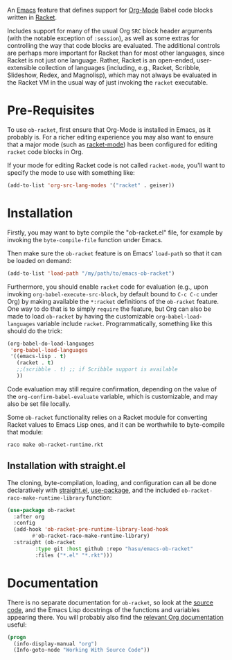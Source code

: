 An [[https://www.gnu.org/software/emacs/][Emacs]] feature that defines support for [[https://orgmode.org/][Org-Mode]] Babel code blocks written in [[https://racket-lang.org/][Racket]].

Includes support for many of the usual Org =SRC= block header arguments (with the notable exception of =:session=), as well as some extras for controlling the way that code blocks are evaluated. The additional controls are perhaps more important for Racket than for most other languages, since Racket is not just one language. Rather, Racket is an open-ended, user-extensible collection of languages (including, e.g., Racket, Scribble, Slideshow, Redex, and Magnolisp), which may not always be evaluated in the Racket VM in the usual way of just invoking the =racket= executable.

* Pre-Requisites

To use =ob-racket=, first ensure that Org-Mode is installed in Emacs, as it probably is. For a richer editing experience you may also want to ensure that a major mode (such as [[https://github.com/greghendershott/racket-mode][racket-mode]]) has been configured for editing =racket= code blocks in Org.

If your mode for editing Racket code is not called =racket-mode=, you'll want to specify the mode to use with something like:
#+BEGIN_SRC emacs-lisp
  (add-to-list 'org-src-lang-modes '("racket" . geiser))
#+END_SRC

* Installation

Firstly, you may want to byte compile the "ob-racket.el" file, for example by invoking the =byte-compile-file= function under Emacs.

Then make sure the =ob-racket= feature is on Emacs' =load-path= so that it can be loaded on demand:
#+BEGIN_SRC emacs-lisp
  (add-to-list 'load-path "/my/path/to/emacs-ob-racket")
#+END_SRC

Furthermore, you should enable =racket= code for evaluation (e.g., upon invoking =org-babel-execute-src-block=, by default bound to =C-c C-c= under Org) by making available the =*:racket= definitions of the =ob-racket= feature. One way to do that is to simply =require= the feature, but Org can also be made to load =ob-racket= by having the customizable =org-babel-load-languages= variable include =racket=. Programmatically, something like this should do the trick:
#+BEGIN_SRC emacs-lisp
  (org-babel-do-load-languages
   'org-babel-load-languages
   '((emacs-lisp . t)
     (racket . t)
     ;;(scribble . t) ;; if Scribble support is available
     ))
#+END_SRC

Code evaluation may still require confirmation, depending on the value of the =org-confirm-babel-evaluate= variable, which is customizable, and may also be set file locally.

Some =ob-racket= functionality relies on a Racket module for converting Racket values to Emacs Lisp ones, and it can be worthwhile to byte-compile that module:
: raco make ob-racket-runtime.rkt

** Installation with straight.el

The cloning, byte-compilation, loading, and configuration can all be done declaratively with [[https://github.com/raxod502/straight.el][straight.el]], [[https://github.com/jwiegley/use-package][use-package]], and the included =ob-racket-raco-make-runtime-library= function:
#+begin_src emacs-lisp
  (use-package ob-racket
    :after org
    :config
    (add-hook 'ob-racket-pre-runtime-library-load-hook
	      #'ob-racket-raco-make-runtime-library)
    :straight (ob-racket
	       :type git :host github :repo "hasu/emacs-ob-racket"
	       :files ("*.el" "*.rkt")))
#+end_src

* Documentation

There is no separate documentation for =ob-racket=, so look at the [[./ob-racket.el][source code]], and the Emacs Lisp docstrings of the functions and variables appearing there. You will probably also find the [[https://orgmode.org/org.html#Working-with-Source-Code][relevant Org documentation]] useful:
#+BEGIN_SRC emacs-lisp
  (progn
    (info-display-manual "org")
    (Info-goto-node "Working With Source Code"))
#+END_SRC
